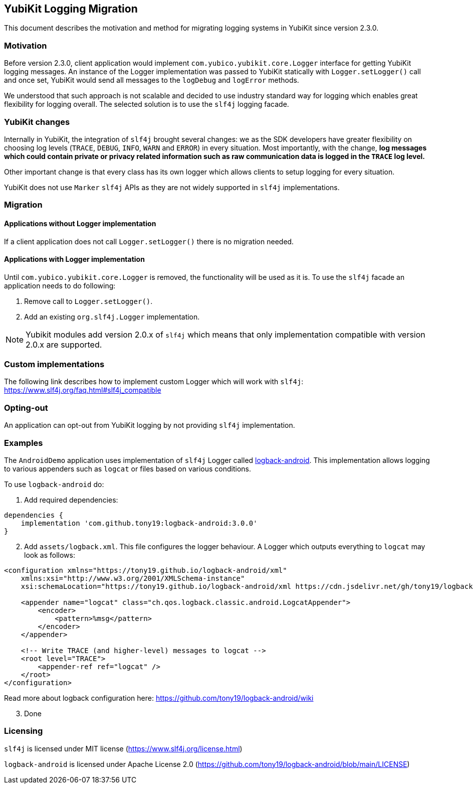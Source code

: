== YubiKit Logging Migration
This document describes the motivation and method for migrating logging systems in YubiKit since version 2.3.0.

=== Motivation
Before version 2.3.0, client application would implement `com.yubico.yubikit.core.Logger` interface for getting YubiKit logging messages. An instance of the Logger implementation was passed to YubiKit statically with `Logger.setLogger()` call and once set, YubiKit would send all messages to the `logDebug` and `logError` methods.

We understood that such approach is not scalable and decided to use industry standard way for logging which enables great flexibility for logging overall. The selected solution is to use the `slf4j` logging facade.

=== YubiKit changes
Internally in YubiKit, the integration of `slf4j` brought several changes: we as the SDK developers have greater flexibility on choosing log levels (`TRACE`, `DEBUG`, `INFO`, `WARN` and `ERROR`) in every situation. Most importantly, with the change, *log messages which could contain private or privacy related information such as raw communication data is logged in the `TRACE` log level.*

Other important change is that every class has its own logger which allows clients to setup logging for every situation.

YubiKit does not use `Marker` `slf4j` APIs as they are not widely supported in `slf4j` implementations.

=== Migration
==== Applications without Logger implementation
If a client application does not call `Logger.setLogger()` there is no migration needed.

==== Applications with Logger implementation
Until `com.yubico.yubikit.core.Logger` is removed, the functionality will be used as it is. To use the `slf4j` facade an application needs to do following:

1. Remove call to `Logger.setLogger()`.
2. Add an existing `org.slf4j.Logger` implementation.

NOTE: Yubikit modules add version 2.0.x of `slf4j` which means that only implementation compatible with version 2.0.x are supported.

=== Custom implementations
The following link describes how to implement custom Logger which will work with `slf4j`:
https://www.slf4j.org/faq.html#slf4j_compatible[https://www.slf4j.org/faq.html#slf4j_compatible]

=== Opting-out
An application can opt-out from YubiKit logging by not providing `slf4j` implementation.

=== Examples
The `AndroidDemo` application uses implementation of `slf4j` Logger called https://github.com/tony19/logback-android[logback-android]. This implementation allows logging to various appenders such as `logcat` or files based on various conditions.

To use `logback-android` do:

. Add required dependencies:
[source,groovy]
----
dependencies {
    implementation 'com.github.tony19:logback-android:3.0.0'
}
----
[arabic,start=2]
. Add `assets/logback.xml`. This file configures the logger behaviour. A Logger which outputs everything to `logcat` may look as follows:
[source,xml]
----
<configuration xmlns="https://tony19.github.io/logback-android/xml"
    xmlns:xsi="http://www.w3.org/2001/XMLSchema-instance"
    xsi:schemaLocation="https://tony19.github.io/logback-android/xml https://cdn.jsdelivr.net/gh/tony19/logback-android/logback.xsd" >

    <appender name="logcat" class="ch.qos.logback.classic.android.LogcatAppender">
        <encoder>
            <pattern>%msg</pattern>
        </encoder>
    </appender>

    <!-- Write TRACE (and higher-level) messages to logcat -->
    <root level="TRACE">
        <appender-ref ref="logcat" />
    </root>
</configuration>
----
Read more about logback configuration here: https://github.com/tony19/logback-android/wiki
[arabic,start=3]
. Done

=== Licensing
`slf4j` is licensed under MIT license (https://www.slf4j.org/license.html)

`logback-android` is licensed under Apache License 2.0 (https://github.com/tony19/logback-android/blob/main/LICENSE)